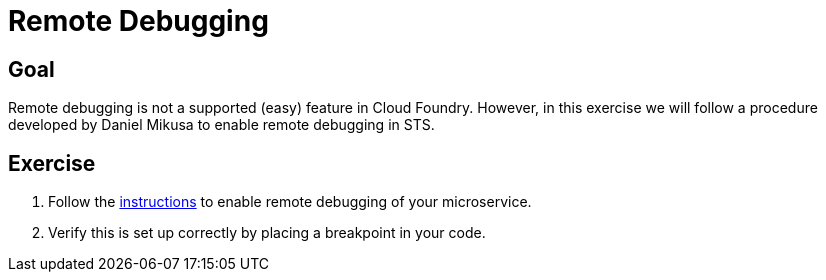 = Remote Debugging

== Goal

Remote debugging is not a supported (easy) feature in Cloud Foundry.  However, in this exercise we will follow a procedure developed by Daniel Mikusa to enable remote debugging in STS.

== Exercise

. Follow the link:http://mikusa.blogspot.com/2014/08/debugging-java-applications-on.html[instructions] to enable remote debugging of your microservice.

. Verify this is set up correctly by placing a breakpoint in your code.
